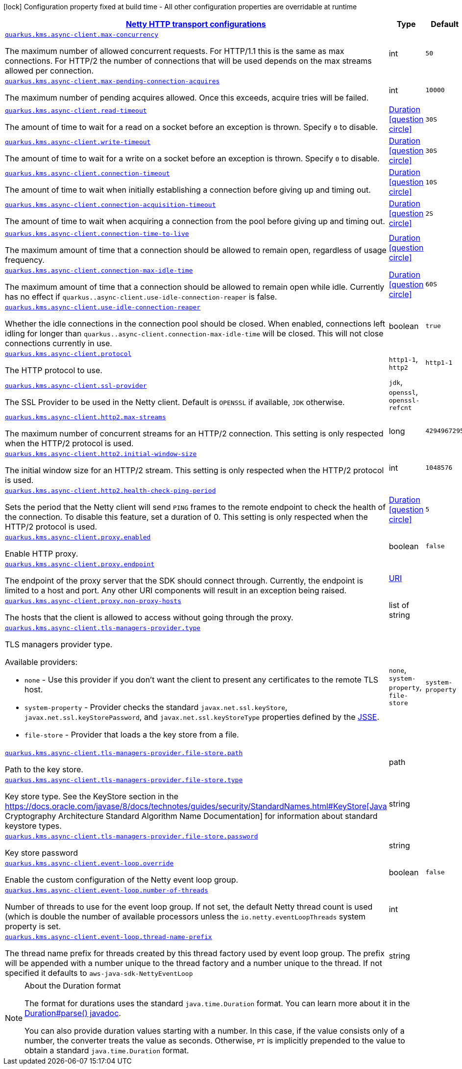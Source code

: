 [.configuration-legend]
icon:lock[title=Fixed at build time] Configuration property fixed at build time - All other configuration properties are overridable at runtime
[.configuration-reference, cols="80,.^10,.^10"]
|===

h|[[quarkus-amazon-common-config-group-netty-http-client-config_quarkus.kms.async-client-netty-http-transport-configurations]]link:#quarkus-amazon-common-config-group-netty-http-client-config_quarkus.kms.async-client-netty-http-transport-configurations[Netty HTTP transport configurations]

h|Type
h|Default

a| [[quarkus-amazon-common-config-group-netty-http-client-config_quarkus.kms.async-client.max-concurrency]]`link:#quarkus-amazon-common-config-group-netty-http-client-config_quarkus.kms.async-client.max-concurrency[quarkus.kms.async-client.max-concurrency]`

[.description]
--
The maximum number of allowed concurrent requests. 
 For HTTP/1.1 this is the same as max connections. For HTTP/2 the number of connections that will be used depends on the max streams allowed per connection.
--|int 
|`50`


a| [[quarkus-amazon-common-config-group-netty-http-client-config_quarkus.kms.async-client.max-pending-connection-acquires]]`link:#quarkus-amazon-common-config-group-netty-http-client-config_quarkus.kms.async-client.max-pending-connection-acquires[quarkus.kms.async-client.max-pending-connection-acquires]`

[.description]
--
The maximum number of pending acquires allowed. 
 Once this exceeds, acquire tries will be failed.
--|int 
|`10000`


a| [[quarkus-amazon-common-config-group-netty-http-client-config_quarkus.kms.async-client.read-timeout]]`link:#quarkus-amazon-common-config-group-netty-http-client-config_quarkus.kms.async-client.read-timeout[quarkus.kms.async-client.read-timeout]`

[.description]
--
The amount of time to wait for a read on a socket before an exception is thrown. 
 Specify `0` to disable.
--|link:https://docs.oracle.com/javase/8/docs/api/java/time/Duration.html[Duration]
  link:#duration-note-anchor[icon:question-circle[], title=More information about the Duration format]
|`30S`


a| [[quarkus-amazon-common-config-group-netty-http-client-config_quarkus.kms.async-client.write-timeout]]`link:#quarkus-amazon-common-config-group-netty-http-client-config_quarkus.kms.async-client.write-timeout[quarkus.kms.async-client.write-timeout]`

[.description]
--
The amount of time to wait for a write on a socket before an exception is thrown. 
 Specify `0` to disable.
--|link:https://docs.oracle.com/javase/8/docs/api/java/time/Duration.html[Duration]
  link:#duration-note-anchor[icon:question-circle[], title=More information about the Duration format]
|`30S`


a| [[quarkus-amazon-common-config-group-netty-http-client-config_quarkus.kms.async-client.connection-timeout]]`link:#quarkus-amazon-common-config-group-netty-http-client-config_quarkus.kms.async-client.connection-timeout[quarkus.kms.async-client.connection-timeout]`

[.description]
--
The amount of time to wait when initially establishing a connection before giving up and timing out.
--|link:https://docs.oracle.com/javase/8/docs/api/java/time/Duration.html[Duration]
  link:#duration-note-anchor[icon:question-circle[], title=More information about the Duration format]
|`10S`


a| [[quarkus-amazon-common-config-group-netty-http-client-config_quarkus.kms.async-client.connection-acquisition-timeout]]`link:#quarkus-amazon-common-config-group-netty-http-client-config_quarkus.kms.async-client.connection-acquisition-timeout[quarkus.kms.async-client.connection-acquisition-timeout]`

[.description]
--
The amount of time to wait when acquiring a connection from the pool before giving up and timing out.
--|link:https://docs.oracle.com/javase/8/docs/api/java/time/Duration.html[Duration]
  link:#duration-note-anchor[icon:question-circle[], title=More information about the Duration format]
|`2S`


a| [[quarkus-amazon-common-config-group-netty-http-client-config_quarkus.kms.async-client.connection-time-to-live]]`link:#quarkus-amazon-common-config-group-netty-http-client-config_quarkus.kms.async-client.connection-time-to-live[quarkus.kms.async-client.connection-time-to-live]`

[.description]
--
The maximum amount of time that a connection should be allowed to remain open, regardless of usage frequency.
--|link:https://docs.oracle.com/javase/8/docs/api/java/time/Duration.html[Duration]
  link:#duration-note-anchor[icon:question-circle[], title=More information about the Duration format]
|


a| [[quarkus-amazon-common-config-group-netty-http-client-config_quarkus.kms.async-client.connection-max-idle-time]]`link:#quarkus-amazon-common-config-group-netty-http-client-config_quarkus.kms.async-client.connection-max-idle-time[quarkus.kms.async-client.connection-max-idle-time]`

[.description]
--
The maximum amount of time that a connection should be allowed to remain open while idle. 
 Currently has no effect if `quarkus..async-client.use-idle-connection-reaper` is false.
--|link:https://docs.oracle.com/javase/8/docs/api/java/time/Duration.html[Duration]
  link:#duration-note-anchor[icon:question-circle[], title=More information about the Duration format]
|`60S`


a| [[quarkus-amazon-common-config-group-netty-http-client-config_quarkus.kms.async-client.use-idle-connection-reaper]]`link:#quarkus-amazon-common-config-group-netty-http-client-config_quarkus.kms.async-client.use-idle-connection-reaper[quarkus.kms.async-client.use-idle-connection-reaper]`

[.description]
--
Whether the idle connections in the connection pool should be closed. 
 When enabled, connections left idling for longer than `quarkus..async-client.connection-max-idle-time` will be closed. This will not close connections currently in use.
--|boolean 
|`true`


a| [[quarkus-amazon-common-config-group-netty-http-client-config_quarkus.kms.async-client.protocol]]`link:#quarkus-amazon-common-config-group-netty-http-client-config_quarkus.kms.async-client.protocol[quarkus.kms.async-client.protocol]`

[.description]
--
The HTTP protocol to use.
--|`http1-1`, `http2` 
|`http1-1`


a| [[quarkus-amazon-common-config-group-netty-http-client-config_quarkus.kms.async-client.ssl-provider]]`link:#quarkus-amazon-common-config-group-netty-http-client-config_quarkus.kms.async-client.ssl-provider[quarkus.kms.async-client.ssl-provider]`

[.description]
--
The SSL Provider to be used in the Netty client. 
 Default is `OPENSSL` if available, `JDK` otherwise.
--|`jdk`, `openssl`, `openssl-refcnt` 
|


a| [[quarkus-amazon-common-config-group-netty-http-client-config_quarkus.kms.async-client.http2.max-streams]]`link:#quarkus-amazon-common-config-group-netty-http-client-config_quarkus.kms.async-client.http2.max-streams[quarkus.kms.async-client.http2.max-streams]`

[.description]
--
The maximum number of concurrent streams for an HTTP/2 connection. 
 This setting is only respected when the HTTP/2 protocol is used.
--|long 
|`4294967295`


a| [[quarkus-amazon-common-config-group-netty-http-client-config_quarkus.kms.async-client.http2.initial-window-size]]`link:#quarkus-amazon-common-config-group-netty-http-client-config_quarkus.kms.async-client.http2.initial-window-size[quarkus.kms.async-client.http2.initial-window-size]`

[.description]
--
The initial window size for an HTTP/2 stream. 
 This setting is only respected when the HTTP/2 protocol is used.
--|int 
|`1048576`


a| [[quarkus-amazon-common-config-group-netty-http-client-config_quarkus.kms.async-client.http2.health-check-ping-period]]`link:#quarkus-amazon-common-config-group-netty-http-client-config_quarkus.kms.async-client.http2.health-check-ping-period[quarkus.kms.async-client.http2.health-check-ping-period]`

[.description]
--
Sets the period that the Netty client will send `PING` frames to the remote endpoint to check the health of the connection. To disable this feature, set a duration of 0. 
 This setting is only respected when the HTTP/2 protocol is used.
--|link:https://docs.oracle.com/javase/8/docs/api/java/time/Duration.html[Duration]
  link:#duration-note-anchor[icon:question-circle[], title=More information about the Duration format]
|`5`


a| [[quarkus-amazon-common-config-group-netty-http-client-config_quarkus.kms.async-client.proxy.enabled]]`link:#quarkus-amazon-common-config-group-netty-http-client-config_quarkus.kms.async-client.proxy.enabled[quarkus.kms.async-client.proxy.enabled]`

[.description]
--
Enable HTTP proxy.
--|boolean 
|`false`


a| [[quarkus-amazon-common-config-group-netty-http-client-config_quarkus.kms.async-client.proxy.endpoint]]`link:#quarkus-amazon-common-config-group-netty-http-client-config_quarkus.kms.async-client.proxy.endpoint[quarkus.kms.async-client.proxy.endpoint]`

[.description]
--
The endpoint of the proxy server that the SDK should connect through. 
 Currently, the endpoint is limited to a host and port. Any other URI components will result in an exception being raised.
--|link:https://docs.oracle.com/javase/8/docs/api/java/net/URI.html[URI]
 
|


a| [[quarkus-amazon-common-config-group-netty-http-client-config_quarkus.kms.async-client.proxy.non-proxy-hosts]]`link:#quarkus-amazon-common-config-group-netty-http-client-config_quarkus.kms.async-client.proxy.non-proxy-hosts[quarkus.kms.async-client.proxy.non-proxy-hosts]`

[.description]
--
The hosts that the client is allowed to access without going through the proxy.
--|list of string 
|


a| [[quarkus-amazon-common-config-group-netty-http-client-config_quarkus.kms.async-client.tls-managers-provider.type]]`link:#quarkus-amazon-common-config-group-netty-http-client-config_quarkus.kms.async-client.tls-managers-provider.type[quarkus.kms.async-client.tls-managers-provider.type]`

[.description]
--
TLS managers provider type.

Available providers:

* `none` - Use this provider if you don't want the client to present any certificates to the remote TLS host.
* `system-property` - Provider checks the standard `javax.net.ssl.keyStore`, `javax.net.ssl.keyStorePassword`, and
                      `javax.net.ssl.keyStoreType` properties defined by the
                       https://docs.oracle.com/javase/8/docs/technotes/guides/security/jsse/JSSERefGuide.html[JSSE].
* `file-store` - Provider that loads a the key store from a file.
--|`none`, `system-property`, `file-store` 
|`system-property`


a| [[quarkus-amazon-common-config-group-netty-http-client-config_quarkus.kms.async-client.tls-managers-provider.file-store.path]]`link:#quarkus-amazon-common-config-group-netty-http-client-config_quarkus.kms.async-client.tls-managers-provider.file-store.path[quarkus.kms.async-client.tls-managers-provider.file-store.path]`

[.description]
--
Path to the key store.
--|path 
|


a| [[quarkus-amazon-common-config-group-netty-http-client-config_quarkus.kms.async-client.tls-managers-provider.file-store.type]]`link:#quarkus-amazon-common-config-group-netty-http-client-config_quarkus.kms.async-client.tls-managers-provider.file-store.type[quarkus.kms.async-client.tls-managers-provider.file-store.type]`

[.description]
--
Key store type. 
 See the KeyStore section in the https://docs.oracle.com/javase/8/docs/technotes/guides/security/StandardNames.html++#++KeyStore++[++Java Cryptography Architecture Standard Algorithm Name Documentation++]++ for information about standard keystore types.
--|string 
|


a| [[quarkus-amazon-common-config-group-netty-http-client-config_quarkus.kms.async-client.tls-managers-provider.file-store.password]]`link:#quarkus-amazon-common-config-group-netty-http-client-config_quarkus.kms.async-client.tls-managers-provider.file-store.password[quarkus.kms.async-client.tls-managers-provider.file-store.password]`

[.description]
--
Key store password
--|string 
|


a| [[quarkus-amazon-common-config-group-netty-http-client-config_quarkus.kms.async-client.event-loop.override]]`link:#quarkus-amazon-common-config-group-netty-http-client-config_quarkus.kms.async-client.event-loop.override[quarkus.kms.async-client.event-loop.override]`

[.description]
--
Enable the custom configuration of the Netty event loop group.
--|boolean 
|`false`


a| [[quarkus-amazon-common-config-group-netty-http-client-config_quarkus.kms.async-client.event-loop.number-of-threads]]`link:#quarkus-amazon-common-config-group-netty-http-client-config_quarkus.kms.async-client.event-loop.number-of-threads[quarkus.kms.async-client.event-loop.number-of-threads]`

[.description]
--
Number of threads to use for the event loop group. 
 If not set, the default Netty thread count is used (which is double the number of available processors unless the `io.netty.eventLoopThreads` system property is set.
--|int 
|


a| [[quarkus-amazon-common-config-group-netty-http-client-config_quarkus.kms.async-client.event-loop.thread-name-prefix]]`link:#quarkus-amazon-common-config-group-netty-http-client-config_quarkus.kms.async-client.event-loop.thread-name-prefix[quarkus.kms.async-client.event-loop.thread-name-prefix]`

[.description]
--
The thread name prefix for threads created by this thread factory used by event loop group. 
 The prefix will be appended with a number unique to the thread factory and a number unique to the thread. 
 If not specified it defaults to `aws-java-sdk-NettyEventLoop`
--|string 
|

|===
ifndef::no-duration-note[]
[NOTE]
[[duration-note-anchor]]
.About the Duration format
====
The format for durations uses the standard `java.time.Duration` format.
You can learn more about it in the link:https://docs.oracle.com/javase/8/docs/api/java/time/Duration.html#parse-java.lang.CharSequence-[Duration#parse() javadoc].

You can also provide duration values starting with a number.
In this case, if the value consists only of a number, the converter treats the value as seconds.
Otherwise, `PT` is implicitly prepended to the value to obtain a standard `java.time.Duration` format.
====
endif::no-duration-note[]
